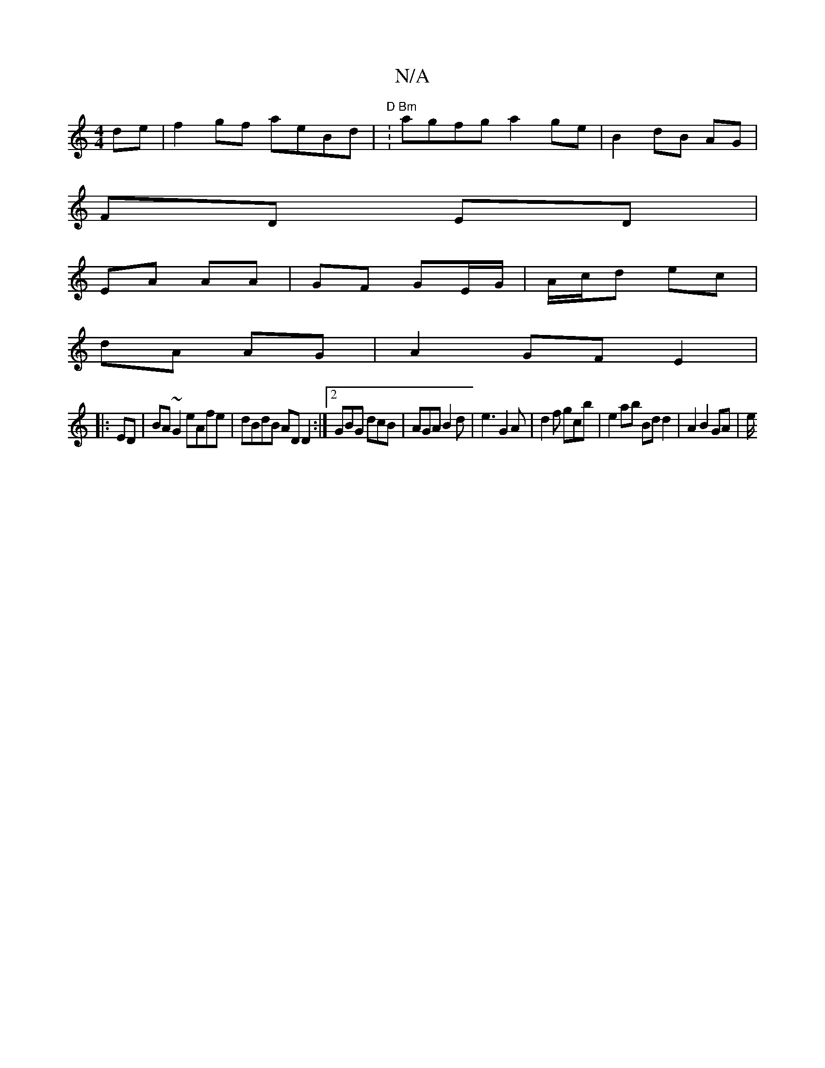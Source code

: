 X:1
T:N/A
M:4/4
R:N/A
K:Cmajor
de | f2gf aeBd | "D" :"Bm"agfg a2 ge | B2 dB AG |
FD ED |
EA AA |GF GE/G/ | A/c/d ec |
dA AG | A2 GF E2|
|: ED|BA~G2 eAfe|dBdB AD D2:|2 GBG dcB|AGA B2 d|e3 G2A | d2 f gc’b | e2 ab Bd d2 |A2 B2 GA | e/